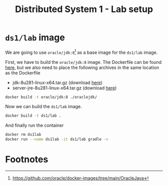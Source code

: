 #+TITLE: Distributed System 1 - Lab setup
* =ds1/lab= image

We are going to use =oracle/jdk:8=[fn:1] as a base image for the =ds1/lab= image.

First, we have to build the =oracle/jdk:8= image. The Dockerfile can be found [[https://raw.githubusercontent.com/oracle/docker-images/main/OracleJava/8/Dockerfile    ][here]], but we also need to place the following archives in the same location as the Dockerfile
- jdk-8u281-linux-x64.tar.gz (download [[https://www.oracle.com/java/technologies/javase/javase-jdk8-downloads.html    ][here]])
- server-jre-8u281-linux-x64.tar.gz (download [[https://www.oracle.com/java/technologies/javase-server-jre8-downloads.html    ][here]])

#+BEGIN_SRC sh :results output silent
docker build -t oracle/jdk:8 ./oraclejdk/
#+END_SRC

Now we can build the =ds1/lab= image.

#+BEGIN_SRC sh :results output silent
docker build -t ds1/lab .
#+END_SRC

And finally run the container

#+BEGIN_SRC sh :session s :results output silent
docker rm ds1lab
docker run --name ds1lab -it ds1/lab gradle -v
#+END_SRC

* Footnotes

[fn:1] https://github.com/oracle/docker-images/tree/main/OracleJava

